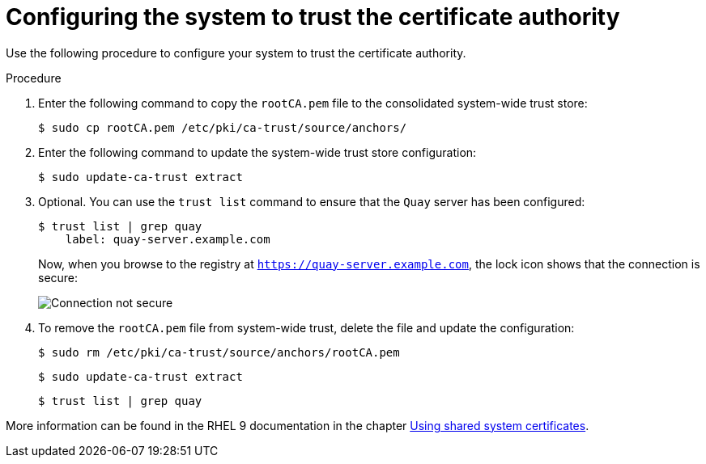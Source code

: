 :_content-type: PROCEDURE
[id="configuring-system-trust-ca"]
= Configuring the system to trust the certificate authority

Use the following procedure to configure your system to trust the certificate authority. 

.Procedure

. Enter the following command to copy the `rootCA.pem` file to the consolidated system-wide trust store:
+
[source,terminal]
----
$ sudo cp rootCA.pem /etc/pki/ca-trust/source/anchors/
----

. Enter the following command to update the system-wide trust store configuration:
+
[source,terminal]
----
$ sudo update-ca-trust extract
----

. Optional. You can use the `trust list` command to ensure that the `Quay` server has been configured:
+
[source,terminal]
----
$ trust list | grep quay
    label: quay-server.example.com
----
+
Now, when you browse to the registry at `https://quay-server.example.com`, the lock icon shows that the connection is secure:
+
image:ssl-connection-secure.png[Connection not secure]

. To remove the `rootCA.pem` file from system-wide trust, delete the file and update the configuration:
+
[source,terminal]
----
$ sudo rm /etc/pki/ca-trust/source/anchors/rootCA.pem
----
+
[source,terminal]
----
$ sudo update-ca-trust extract
----
+
[source,terminal]
----
$ trust list | grep quay
----

More information can be found in the RHEL 9 documentation in the chapter link:https://access.redhat.com/documentation/en-us/red_hat_enterprise_linux/9/html-single/securing_networks/index#using-shared-system-certificates_securing-networks[Using shared system certificates].
